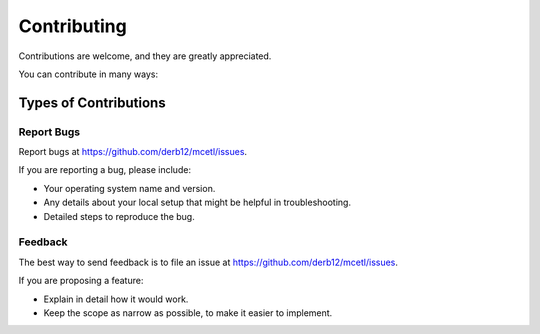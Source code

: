 .. highlight:: shell

============
Contributing
============

Contributions are welcome, and they are greatly appreciated.

You can contribute in many ways:

Types of Contributions
----------------------

Report Bugs
~~~~~~~~~~~

Report bugs at https://github.com/derb12/mcetl/issues.

If you are reporting a bug, please include:

* Your operating system name and version.
* Any details about your local setup that might be helpful in troubleshooting.
* Detailed steps to reproduce the bug.

Feedback
~~~~~~~~~~~~~~~

The best way to send feedback is to file an issue at https://github.com/derb12/mcetl/issues.

If you are proposing a feature:

* Explain in detail how it would work.
* Keep the scope as narrow as possible, to make it easier to implement.